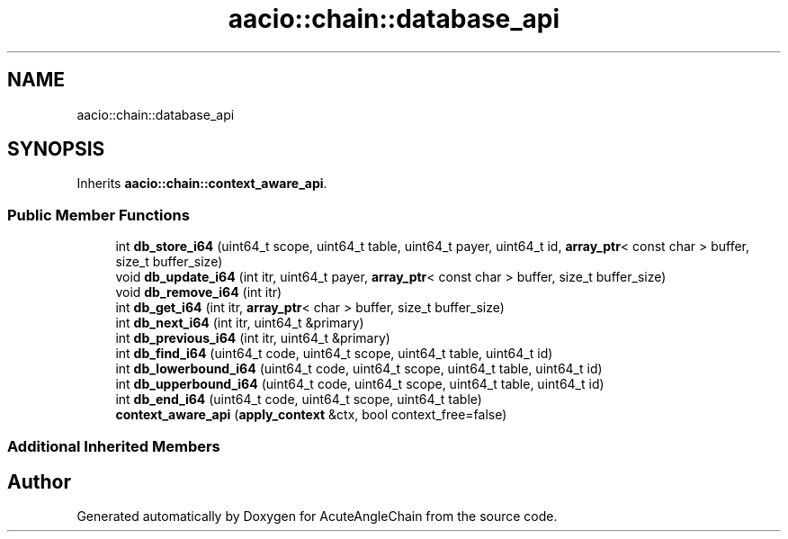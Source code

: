 .TH "aacio::chain::database_api" 3 "Sun Jun 3 2018" "AcuteAngleChain" \" -*- nroff -*-
.ad l
.nh
.SH NAME
aacio::chain::database_api
.SH SYNOPSIS
.br
.PP
.PP
Inherits \fBaacio::chain::context_aware_api\fP\&.
.SS "Public Member Functions"

.in +1c
.ti -1c
.RI "int \fBdb_store_i64\fP (uint64_t scope, uint64_t table, uint64_t payer, uint64_t id, \fBarray_ptr\fP< const char > buffer, size_t buffer_size)"
.br
.ti -1c
.RI "void \fBdb_update_i64\fP (int itr, uint64_t payer, \fBarray_ptr\fP< const char > buffer, size_t buffer_size)"
.br
.ti -1c
.RI "void \fBdb_remove_i64\fP (int itr)"
.br
.ti -1c
.RI "int \fBdb_get_i64\fP (int itr, \fBarray_ptr\fP< char > buffer, size_t buffer_size)"
.br
.ti -1c
.RI "int \fBdb_next_i64\fP (int itr, uint64_t &primary)"
.br
.ti -1c
.RI "int \fBdb_previous_i64\fP (int itr, uint64_t &primary)"
.br
.ti -1c
.RI "int \fBdb_find_i64\fP (uint64_t code, uint64_t scope, uint64_t table, uint64_t id)"
.br
.ti -1c
.RI "int \fBdb_lowerbound_i64\fP (uint64_t code, uint64_t scope, uint64_t table, uint64_t id)"
.br
.ti -1c
.RI "int \fBdb_upperbound_i64\fP (uint64_t code, uint64_t scope, uint64_t table, uint64_t id)"
.br
.ti -1c
.RI "int \fBdb_end_i64\fP (uint64_t code, uint64_t scope, uint64_t table)"
.br
.ti -1c
.RI "\fBcontext_aware_api\fP (\fBapply_context\fP &ctx, bool context_free=false)"
.br
.in -1c
.SS "Additional Inherited Members"


.SH "Author"
.PP 
Generated automatically by Doxygen for AcuteAngleChain from the source code\&.
